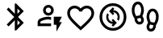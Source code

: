 SplineFontDB: 3.2
FontName: Untitled1
FullName: Untitled1
FamilyName: Untitled1
Weight: Regular
Copyright: Copyright (c) 2025, Jacques
UComments: "2025-2-18: Created with FontForge (http://fontforge.org)"
Version: 001.000
ItalicAngle: 0
UnderlinePosition: -100
UnderlineWidth: 50
Ascent: 800
Descent: 200
InvalidEm: 0
LayerCount: 2
Layer: 0 0 "Back" 1
Layer: 1 0 "Fore" 0
XUID: [1021 798 -1241333449 25393]
OS2Version: 0
OS2_WeightWidthSlopeOnly: 0
OS2_UseTypoMetrics: 1
CreationTime: 1739885664
ModificationTime: 1739886063
OS2TypoAscent: 0
OS2TypoAOffset: 1
OS2TypoDescent: 0
OS2TypoDOffset: 1
OS2TypoLinegap: 0
OS2WinAscent: 0
OS2WinAOffset: 1
OS2WinDescent: 0
OS2WinDOffset: 1
HheadAscent: 0
HheadAOffset: 1
HheadDescent: 0
HheadDOffset: 1
OS2Vendor: 'PfEd'
DEI: 91125
Encoding: ISO8859-1
UnicodeInterp: none
NameList: AGL For New Fonts
DisplaySize: -48
AntiAlias: 1
FitToEm: 0
WinInfo: 0 30 8
BeginChars: 256 5

StartChar: h
Encoding: 104 104 0
Width: 1000
Flags: H
LayerCount: 2
Fore
SplineSet
500 -103 m 5
 439.583007812 -48.8330078125 l 6
 369.444335938 14.361328125 311.458007812 68.875 265.625 114.708007812 c 4
 219.791992188 160.541015625 183.333007812 201.6875 156.25 238.145507812 c 4
 129.166992188 274.603515625 110.243164062 308.111328125 99.4794921875 338.666992188 c 4
 88.71484375 369.22265625 83.3330078125 400.47265625 83.3330078125 432.416992188 c 4
 83.3330078125 497.694335938 105.208007812 552.208007812 148.958007812 595.958007812 c 4
 192.708007812 639.708007812 247.221679688 661.583007812 312.5 661.583007812 c 4
 348.611328125 661.583007812 382.986328125 653.944335938 415.625 638.666992188 c 4
 448.263671875 623.388671875 476.388671875 601.861328125 500 574.083007812 c 5
 523.611328125 601.861328125 551.736328125 623.388671875 584.375 638.666992188 c 4
 617.013671875 653.944335938 651.388671875 661.583007812 687.5 661.583007812 c 4
 752.778320312 661.583007812 807.291992188 639.708007812 851.041992188 595.958007812 c 4
 894.791992188 552.208007812 916.666992188 497.694335938 916.666992188 432.416992188 c 4
 916.666992188 400.47265625 911.28515625 369.22265625 900.520507812 338.666992188 c 4
 889.756835938 308.111328125 870.833007812 274.603515625 843.75 238.145507812 c 4
 816.666992188 201.6875 780.208007812 160.541015625 734.375 114.708007812 c 4
 688.541992188 68.875 630.555664062 14.361328125 560.416992188 -48.8330078125 c 6
 500 -103 l 5
500 9.5 m 5
 566.666992188 69.2216796875 621.52734375 120.4375 664.583007812 163.145507812 c 4
 707.638671875 205.853515625 741.666992188 243.006835938 766.666992188 274.604492188 c 4
 791.666992188 306.201171875 809.028320312 334.326171875 818.75 358.979492188 c 4
 828.471679688 383.631835938 833.333007812 408.111328125 833.333007812 432.416992188 c 4
 833.333007812 474.083984375 819.444335938 508.805664062 791.666992188 536.583007812 c 4
 763.888671875 564.361328125 729.166992188 578.25 687.5 578.25 c 4
 654.861328125 578.25 624.653320312 569.048828125 596.875 550.645507812 c 4
 569.096679688 532.243164062 550 508.805664062 539.583007812 480.333007812 c 5
 460.416992188 480.333007812 l 5
 450 508.805664062 430.903320312 532.243164062 403.125 550.645507812 c 4
 375.346679688 569.048828125 345.138671875 578.25 312.5 578.25 c 4
 270.833007812 578.25 236.111328125 564.361328125 208.333007812 536.583007812 c 4
 180.555664062 508.805664062 166.666992188 474.083984375 166.666992188 432.416992188 c 4
 166.666992188 408.111328125 171.528320312 383.631835938 181.25 358.979492188 c 4
 190.971679688 334.326171875 208.333007812 306.201171875 233.333007812 274.604492188 c 4
 258.333007812 243.006835938 292.361328125 205.853515625 335.416992188 163.145507812 c 4
 378.47265625 120.4375 433.333007812 69.2216796875 500 9.5 c 5
500 293.875 m 1028
EndSplineSet
EndChar

StartChar: s
Encoding: 115 115 1
Width: 1000
Flags: H
LayerCount: 2
Fore
SplineSet
270.833007812 688 m 4
 239.583007812 688 214.409179688 670.638671875 195.3125 635.916992188 c 4
 176.215820312 601.194335938 166.666992188 563 166.666992188 521.333007812 c 4
 166.666992188 477.583007812 172.743164062 438.868164062 184.895507812 405.1875 c 4
 197.048828125 371.506835938 208.333007812 346.333984375 218.75 329.666992188 c 5
 333.333007812 352.583007812 l 5
 342.361328125 374.805664062 351.5625 400.153320312 360.9375 428.625 c 4
 370.3125 457.096679688 375 488 375 521.333007812 c 4
 375 563 365.451171875 601.194335938 346.354492188 635.916992188 c 4
 327.256835938 670.638671875 302.083007812 688 270.833007812 688 c 4
328.125 146.333007812 m 4
 341.319335938 146.333007812 352.430664062 151.194335938 361.458007812 160.916992188 c 4
 370.486328125 170.638671875 375 184.180664062 375 201.541992188 c 4
 375 213.34765625 372.22265625 225.5 366.666992188 238 c 4
 361.111328125 250.5 355.555664062 261.611328125 350 271.333007812 c 5
 250 250.5 l 5
 250 222.721679688 256.076171875 198.416015625 268.229492188 177.583007812 c 4
 280.381835938 156.75 300.346679688 146.333007812 328.125 146.333007812 c 4
729.166992188 479.666992188 m 4
 697.916992188 479.666992188 672.743164062 462.305664062 653.645507812 427.583007812 c 4
 634.548828125 392.861328125 625 354.666992188 625 313 c 4
 625 279.666992188 629.6875 248.9375 639.0625 220.8125 c 4
 648.4375 192.6875 657.638671875 167.166992188 666.666992188 144.25 c 5
 781.25 121.333007812 l 5
 791.666992188 138 802.951171875 163 815.104492188 196.333007812 c 4
 827.256835938 229.666015625 833.333007812 268.555664062 833.333007812 313 c 4
 833.333007812 354.666992188 823.784179688 392.861328125 804.6875 427.583007812 c 4
 785.590820312 462.305664062 760.416992188 479.666992188 729.166992188 479.666992188 c 4
671.875 -62 m 4
 699.653320312 -62 719.618164062 -51.5830078125 731.770507812 -30.75 c 4
 743.923828125 -9.9169921875 750 14.388671875 750 42.1669921875 c 5
 650 63 l 5
 644.444335938 53.2783203125 638.888671875 42.1669921875 633.333007812 29.6669921875 c 4
 627.77734375 17.1669921875 625 5.013671875 625 -6.7919921875 c 4
 625 -20.6806640625 629.33984375 -33.3544921875 638.020507812 -44.8125 c 4
 646.701171875 -56.2705078125 657.986328125 -62 671.875 -62 c 4
328.125 63 m 4
 274.653320312 63 234.028320312 82.7919921875 206.25 122.375 c 4
 178.471679688 161.958007812 165.27734375 206.40234375 166.666992188 255.708007812 c 5
 147.916992188 283.833007812 l 6
 140.27734375 295.638671875 127.603515625 322.375 109.895507812 364.041992188 c 4
 92.1875 405.708984375 83.3330078125 458.138671875 83.3330078125 521.333007812 c 4
 83.3330078125 592.861328125 101.041015625 652.41015625 136.458007812 699.979492188 c 4
 171.875 747.548828125 216.666015625 771.333007812 270.833007812 771.333007812 c 4
 329.861328125 771.333007812 375.868164062 745.118164062 408.854492188 692.6875 c 4
 441.83984375 640.256835938 458.333007812 583.138671875 458.333007812 521.333007812 c 4
 458.333007812 481.055664062 452.77734375 443.903320312 441.666992188 409.875 c 4
 430.555664062 375.846679688 420.833007812 348.416015625 412.5 327.583007812 c 5
 420.833007812 314.041992188 l 6
 426.388671875 304.319335938 434.028320312 288.868164062 443.75 267.6875 c 4
 453.471679688 246.506835938 458.333007812 224.458984375 458.333007812 201.541992188 c 4
 458.333007812 161.958984375 446.006835938 128.97265625 421.354492188 102.583007812 c 4
 396.701171875 76.1943359375 365.625 63 328.125 63 c 4
671.875 -145.333007812 m 4
 634.375 -145.333007812 603.298828125 -132.138671875 578.645507812 -105.75 c 4
 553.993164062 -79.361328125 541.666992188 -46.375 541.666992188 -6.7919921875 c 4
 541.666992188 16.125 546.528320312 38.173828125 556.25 59.3544921875 c 4
 565.971679688 80.53515625 573.611328125 95.986328125 579.166992188 105.708007812 c 6
 587.5 119.25 l 5
 579.166992188 140.083007812 569.444335938 167.513671875 558.333007812 201.541992188 c 4
 547.22265625 235.569335938 541.666992188 272.721679688 541.666992188 313 c 4
 541.666992188 374.805664062 558.16015625 431.923828125 591.145507812 484.354492188 c 4
 624.131835938 536.78515625 670.138671875 563 729.166992188 563 c 4
 783.333984375 563 828.125 539.21484375 863.541992188 491.645507812 c 4
 898.958984375 444.076171875 916.666992188 384.528320312 916.666992188 313 c 4
 916.666992188 249.805664062 907.8125 197.548828125 890.104492188 156.229492188 c 4
 872.396484375 114.91015625 859.72265625 88.34765625 852.083007812 76.5419921875 c 6
 833.333007812 47.375 l 5
 834.02734375 -1.9306640625 820.66015625 -46.375 793.229492188 -85.9580078125 c 4
 765.798828125 -125.541015625 725.346679688 -145.333007812 671.875 -145.333007812 c 4
EndSplineSet
EndChar

StartChar: e
Encoding: 101 101 2
Width: 1000
Flags: HW
LayerCount: 2
Fore
SplineSet
166.666992188 16.6669921875 m 5
 166.666992188 133.333007812 l 6
 166.666992188 156.944335938 172.743164062 178.645507812 184.895507812 198.4375 c 4
 197.048828125 218.229492188 213.194335938 233.333007812 233.333007812 243.75 c 4
 276.388671875 265.278320312 320.138671875 281.423828125 364.583007812 292.1875 c 4
 409.02734375 302.951171875 454.166992188 308.333007812 500 308.333007812 c 4
 513.888671875 308.333007812 527.77734375 307.8125 541.666992188 306.770507812 c 4
 555.555664062 305.728515625 569.444335938 304.166015625 583.333007812 302.083007812 c 5
 583.333007812 217.708007812 l 5
 569.444335938 220.486328125 555.555664062 222.395507812 541.666992188 223.4375 c 4
 527.77734375 224.479492188 513.888671875 225 500 225 c 4
 461.111328125 225 422.569335938 220.3125 384.375 210.9375 c 4
 346.180664062 201.5625 308.333007812 187.5 270.833007812 168.75 c 4
 264.583007812 165.278320312 259.548828125 160.416992188 255.729492188 154.166992188 c 4
 251.91015625 147.916992188 250 140.97265625 250 133.333007812 c 6
 250 100 l 5
 583.333007812 100 l 5
 583.333007812 16.6669921875 l 5
 166.666992188 16.6669921875 l 5
250 100 m 5
 583.333007812 100 l 5
 250 100 l 5
500 350 m 4
 454.166992188 350 414.930664062 366.319335938 382.291992188 398.958007812 c 4
 349.65234375 431.59765625 333.333007812 470.833984375 333.333007812 516.666992188 c 4
 333.333007812 562.5 349.65234375 601.736328125 382.291992188 634.375 c 4
 414.930664062 667.013671875 454.166992188 683.333007812 500 683.333007812 c 4
 545.833007812 683.333007812 585.069335938 667.013671875 617.708007812 634.375 c 4
 650.34765625 601.736328125 666.666992188 562.5 666.666992188 516.666992188 c 4
 666.666992188 470.833984375 650.34765625 431.59765625 617.708007812 398.958007812 c 4
 585.069335938 366.319335938 545.833007812 350 500 350 c 4
500 433.333007812 m 4
 522.916992188 433.333007812 542.53515625 441.493164062 558.854492188 457.8125 c 4
 575.173828125 474.131835938 583.333007812 493.75 583.333007812 516.666992188 c 4
 583.333007812 539.583984375 575.173828125 559.201171875 558.854492188 575.520507812 c 4
 542.53515625 591.83984375 522.916992188 600 500 600 c 4
 477.083007812 600 457.46484375 591.83984375 441.145507812 575.520507812 c 4
 424.826171875 559.201171875 416.666992188 539.583984375 416.666992188 516.666992188 c 4
 416.666992188 493.75 424.826171875 474.131835938 441.145507812 457.8125 c 4
 457.46484375 441.493164062 477.083007812 433.333007812 500 433.333007812 c 4
500 516.666992188 m 1028
750 -150 m 5
 750 58.3330078125 l 5
 666.666992188 58.3330078125 l 5
 666.666992188 308.333007812 l 5
 916.666992188 308.333007812 l 5
 833.333007812 141.666992188 l 5
 916.666992188 141.666992188 l 5
 750 -150 l 5
EndSplineSet
EndChar

StartChar: b
Encoding: 98 98 3
Width: 1000
Flags: H
LayerCount: 2
Fore
SplineSet
458.333007812 -116.666992188 m 5
 458.333007812 200 l 5
 266.666992188 8.3330078125 l 5
 208.333007812 66.6669921875 l 5
 441.666992188 300 l 5
 208.333007812 533.333007812 l 5
 266.666992188 591.666992188 l 5
 458.333007812 400 l 5
 458.333007812 716.666992188 l 5
 500 716.666992188 l 5
 737.5 479.166992188 l 5
 558.333007812 300 l 5
 737.5 120.833007812 l 5
 500 -116.666992188 l 5
 458.333007812 -116.666992188 l 5
541.666992188 400 m 5
 620.833007812 479.166992188 l 5
 541.666992188 556.25 l 5
 541.666992188 400 l 5
541.666992188 43.75 m 5
 620.833007812 120.833007812 l 5
 541.666992188 200 l 5
 541.666992188 43.75 l 5
EndSplineSet
EndChar

StartChar: r
Encoding: 114 114 4
Width: 1000
Flags: H
LayerCount: 2
Fore
SplineSet
502.083007812 18.3330078125 m 5
 458.333007812 62.0830078125 l 5
 497.916992188 101.666992188 l 5
 471.52734375 102.361328125 445.833007812 107.743164062 420.833007812 117.8125 c 4
 395.833007812 127.881835938 373.263671875 142.986328125 353.125 163.125 c 4
 332.986328125 183.263671875 317.708984375 206.180664062 307.291992188 231.875 c 4
 296.875 257.569335938 291.666992188 283.611328125 291.666992188 310 c 4
 291.666992188 330.138671875 294.444335938 349.930664062 300 369.375 c 4
 305.555664062 388.819335938 314.236328125 407.22265625 326.041992188 424.583007812 c 5
 371.875 378.75 l 5
 366.319335938 367.638671875 361.979492188 356.180664062 358.854492188 344.375 c 4
 355.729492188 332.569335938 354.166992188 320.763671875 354.166992188 308.958007812 c 4
 354.166992188 290.90234375 357.8125 272.84765625 365.104492188 254.791992188 c 4
 372.396484375 236.736328125 382.986328125 220.763671875 396.875 206.875 c 4
 411.458007812 192.291992188 427.951171875 181.52734375 446.354492188 174.583007812 c 4
 464.756835938 167.638671875 483.680664062 164.513671875 503.125 165.208007812 c 5
 458.333007812 210 l 5
 502.083007812 253.75 l 5
 620.833007812 136.041992188 l 5
 502.083007812 18.3330078125 l 5
673.958007812 195.416992188 m 5
 628.125 241.25 l 5
 633.680664062 252.361328125 638.020507812 263.819335938 641.145507812 275.625 c 4
 644.270507812 287.430664062 645.833007812 299.236328125 645.833007812 311.041992188 c 4
 645.833007812 329.09765625 642.1875 347.15234375 634.895507812 365.208007812 c 4
 627.603515625 383.263671875 617.013671875 399.236328125 603.125 413.125 c 4
 589.236328125 427.013671875 572.569335938 437.603515625 553.125 444.895507812 c 4
 533.680664062 452.1875 514.583007812 455.833007812 495.833007812 455.833007812 c 5
 541.666992188 410 l 5
 497.916992188 366.25 l 5
 379.166992188 483.958007812 l 5
 497.916992188 601.666992188 l 5
 541.666992188 557.916992188 l 5
 502.083007812 517.291992188 l 5
 528.47265625 517.291992188 554.340820312 512.430664062 579.6875 502.708007812 c 4
 605.034179688 492.986328125 627.77734375 478.055664062 647.916992188 457.916992188 c 4
 668.055664062 437.77734375 683.16015625 414.6875 693.229492188 388.645507812 c 4
 703.298828125 362.603515625 708.333007812 336.388671875 708.333007812 310 c 4
 708.333007812 289.861328125 705.555664062 270.069335938 700 250.625 c 4
 694.444335938 231.180664062 685.763671875 212.77734375 673.958007812 195.416992188 c 5
500 -106.666992188 m 4
 442.361328125 -106.666992188 388.194335938 -95.7294921875 337.5 -73.8544921875 c 4
 286.805664062 -51.9794921875 242.708007812 -22.2919921875 205.208007812 15.2080078125 c 4
 167.708007812 52.7080078125 138.020507812 96.8056640625 116.145507812 147.5 c 4
 94.2705078125 198.194335938 83.3330078125 252.361328125 83.3330078125 310 c 4
 83.3330078125 367.638671875 94.2705078125 421.805664062 116.145507812 472.5 c 4
 138.020507812 523.194335938 167.708007812 567.291992188 205.208007812 604.791992188 c 4
 242.708007812 642.291992188 286.805664062 671.979492188 337.5 693.854492188 c 4
 388.194335938 715.729492188 442.361328125 726.666992188 500 726.666992188 c 4
 557.638671875 726.666992188 611.805664062 715.729492188 662.5 693.854492188 c 4
 713.194335938 671.979492188 757.291992188 642.291992188 794.791992188 604.791992188 c 4
 832.291992188 567.291992188 861.979492188 523.194335938 883.854492188 472.5 c 4
 905.729492188 421.805664062 916.666992188 367.638671875 916.666992188 310 c 4
 916.666992188 252.361328125 905.729492188 198.194335938 883.854492188 147.5 c 4
 861.979492188 96.8056640625 832.291992188 52.7080078125 794.791992188 15.2080078125 c 4
 757.291992188 -22.2919921875 713.194335938 -51.9794921875 662.5 -73.8544921875 c 4
 611.805664062 -95.7294921875 557.638671875 -106.666992188 500 -106.666992188 c 4
500 -23.3330078125 m 4
 593.055664062 -23.3330078125 671.875 8.958984375 736.458007812 73.5419921875 c 4
 801.041015625 138.125 833.333007812 216.944335938 833.333007812 310 c 4
 833.333007812 403.055664062 801.041015625 481.875 736.458007812 546.458007812 c 4
 671.875 611.041015625 593.055664062 643.333007812 500 643.333007812 c 4
 406.944335938 643.333007812 328.125 611.041015625 263.541992188 546.458007812 c 4
 198.958984375 481.875 166.666992188 403.055664062 166.666992188 310 c 4
 166.666992188 216.944335938 198.958984375 138.125 263.541992188 73.5419921875 c 4
 328.125 8.958984375 406.944335938 -23.3330078125 500 -23.3330078125 c 4
500 310 m 1028
EndSplineSet
EndChar
EndChars
EndSplineFont
